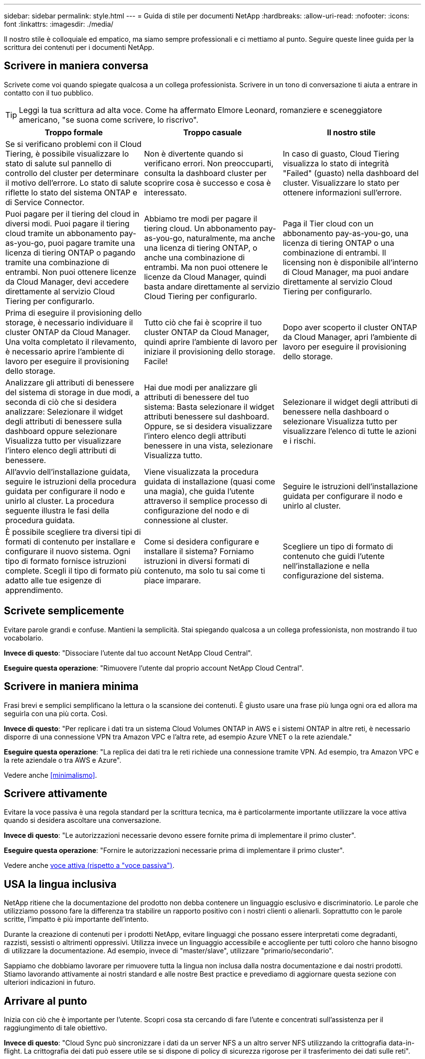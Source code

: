 ---
sidebar: sidebar 
permalink: style.html 
---
= Guida di stile per documenti NetApp
:hardbreaks:
:allow-uri-read: 
:nofooter: 
:icons: font
:linkattrs: 
:imagesdir: ./media/


[role="lead"]
Il nostro stile è colloquiale ed empatico, ma siamo sempre professionali e ci mettiamo al punto. Seguire queste linee guida per la scrittura dei contenuti per i documenti NetApp.



== Scrivere in maniera conversa

Scrivete come voi quando spiegate qualcosa a un collega professionista. Scrivere in un tono di conversazione ti aiuta a entrare in contatto con il tuo pubblico.


TIP: Leggi la tua scrittura ad alta voce. Come ha affermato Elmore Leonard, romanziere e sceneggiatore americano, "se suona come scrivere, lo riscrivo".

|===
| Troppo formale | Troppo casuale | Il nostro stile 


| Se si verificano problemi con il Cloud Tiering, è possibile visualizzare lo stato di salute sul pannello di controllo del cluster per determinare il motivo dell'errore. Lo stato di salute riflette lo stato del sistema ONTAP e di Service Connector. | Non è divertente quando si verificano errori. Non preoccuparti, consulta la dashboard cluster per scoprire cosa è successo e cosa è interessato. | In caso di guasto, Cloud Tiering visualizza lo stato di integrità "Failed" (guasto) nella dashboard del cluster. Visualizzare lo stato per ottenere informazioni sull'errore. 


| Puoi pagare per il tiering del cloud in diversi modi. Puoi pagare il tiering cloud tramite un abbonamento pay-as-you-go, puoi pagare tramite una licenza di tiering ONTAP o pagando tramite una combinazione di entrambi. Non puoi ottenere licenze da Cloud Manager, devi accedere direttamente al servizio Cloud Tiering per configurarlo. | Abbiamo tre modi per pagare il tiering cloud. Un abbonamento pay-as-you-go, naturalmente, ma anche una licenza di tiering ONTAP, o anche una combinazione di entrambi. Ma non puoi ottenere le licenze da Cloud Manager, quindi basta andare direttamente al servizio Cloud Tiering per configurarlo. | Paga il Tier cloud con un abbonamento pay-as-you-go, una licenza di tiering ONTAP o una combinazione di entrambi. Il licensing non è disponibile all'interno di Cloud Manager, ma puoi andare direttamente al servizio Cloud Tiering per configurarlo. 


| Prima di eseguire il provisioning dello storage, è necessario individuare il cluster ONTAP da Cloud Manager. Una volta completato il rilevamento, è necessario aprire l'ambiente di lavoro per eseguire il provisioning dello storage. | Tutto ciò che fai è scoprire il tuo cluster ONTAP da Cloud Manager, quindi aprire l'ambiente di lavoro per iniziare il provisioning dello storage. Facile! | Dopo aver scoperto il cluster ONTAP da Cloud Manager, apri l'ambiente di lavoro per eseguire il provisioning dello storage. 


| Analizzare gli attributi di benessere del sistema di storage in due modi, a seconda di ciò che si desidera analizzare: Selezionare il widget degli attributi di benessere sulla dashboard oppure selezionare Visualizza tutto per visualizzare l'intero elenco degli attributi di benessere. | Hai due modi per analizzare gli attributi di benessere del tuo sistema: Basta selezionare il widget attributi benessere sul dashboard. Oppure, se si desidera visualizzare l'intero elenco degli attributi benessere in una vista, selezionare Visualizza tutto. | Selezionare il widget degli attributi di benessere nella dashboard o selezionare Visualizza tutto per visualizzare l'elenco di tutte le azioni e i rischi. 


| All'avvio dell'installazione guidata, seguire le istruzioni della procedura guidata per configurare il nodo e unirlo al cluster. La procedura seguente illustra le fasi della procedura guidata. | Viene visualizzata la procedura guidata di installazione (quasi come una magia), che guida l'utente attraverso il semplice processo di configurazione del nodo e di connessione al cluster. | Seguire le istruzioni dell'installazione guidata per configurare il nodo e unirlo al cluster. 


| È possibile scegliere tra diversi tipi di formati di contenuto per installare e configurare il nuovo sistema. Ogni tipo di formato fornisce istruzioni complete. Scegli il tipo di formato più adatto alle tue esigenze di apprendimento. | Come si desidera configurare e installare il sistema? Forniamo istruzioni in diversi formati di contenuto, ma solo tu sai come ti piace imparare. | Scegliere un tipo di formato di contenuto che guidi l'utente nell'installazione e nella configurazione del sistema. 
|===


== Scrivete semplicemente

Evitare parole grandi e confuse. Mantieni la semplicità. Stai spiegando qualcosa a un collega professionista, non mostrando il tuo vocabolario.

**Invece di questo**: "Dissociare l'utente dal tuo account NetApp Cloud Central".

**Eseguire questa operazione**: "Rimuovere l'utente dal proprio account NetApp Cloud Central".



== Scrivere in maniera minima

Frasi brevi e semplici semplificano la lettura o la scansione dei contenuti. È giusto usare una frase più lunga ogni ora ed allora ma seguirla con una più corta. Così.

**Invece di questo**: "Per replicare i dati tra un sistema Cloud Volumes ONTAP in AWS e i sistemi ONTAP in altre reti, è necessario disporre di una connessione VPN tra Amazon VPC e l'altra rete, ad esempio Azure VNET o la rete aziendale."

**Eseguire questa operazione**: "La replica dei dati tra le reti richiede una connessione tramite VPN. Ad esempio, tra Amazon VPC e la rete aziendale o tra AWS e Azure".

Vedere anche <<minimalismo>>.



== Scrivere attivamente

Evitare la voce passiva è una regola standard per la scrittura tecnica, ma è particolarmente importante utilizzare la voce attiva quando si desidera ascoltare una conversazione.

**Invece di questo**: "Le autorizzazioni necessarie devono essere fornite prima di implementare il primo cluster".

**Eseguire questa operazione**: "Fornire le autorizzazioni necessarie prima di implementare il primo cluster".

Vedere anche <<voce attiva (rispetto a "voce passiva")>>.



== USA la lingua inclusiva

NetApp ritiene che la documentazione del prodotto non debba contenere un linguaggio esclusivo e discriminatorio. Le parole che utilizziamo possono fare la differenza tra stabilire un rapporto positivo con i nostri clienti o alienarli. Soprattutto con le parole scritte, l'impatto è più importante dell'intento.

Durante la creazione di contenuti per i prodotti NetApp, evitare linguaggi che possano essere interpretati come degradanti, razzisti, sessisti o altrimenti oppressivi. Utilizza invece un linguaggio accessibile e accogliente per tutti coloro che hanno bisogno di utilizzare la documentazione. Ad esempio, invece di "master/slave", utilizzare "primario/secondario".

Sappiamo che dobbiamo lavorare per rimuovere tutta la lingua non inclusa dalla nostra documentazione e dai nostri prodotti. Stiamo lavorando attivamente ai nostri standard e alle nostre Best practice e prevediamo di aggiornare questa sezione con ulteriori indicazioni in futuro.



== Arrivare al punto

Inizia con ciò che è importante per l'utente. Scopri cosa sta cercando di fare l'utente e concentrati sull'assistenza per il raggiungimento di tale obiettivo.

**Invece di questo**: "Cloud Sync può sincronizzare i dati da un server NFS a un altro server NFS utilizzando la crittografia data-in-flight. La crittografia dei dati può essere utile se si dispone di policy di sicurezza rigorose per il trasferimento dei dati sulle reti".

**Fate questo**: "Se la vostra azienda ha policy di sicurezza rigorose, utilizzate la crittografia data-in-flight per sincronizzare i dati tra server NFS in reti diverse".



== Utilizza molti elementi visivi

La maggior parte delle persone è un'attività di apprendimento visivo. Utilizza video, diagrammi e screenshot per migliorare l'apprendimento. La grafica aiuta anche a suddividere blocchi di testo.

.Esempi
* https://docs.netapp.com/us-en/occm/concept_accounts_aws.html["Esempio n. 1"^]
* https://docs.netapp.com/us-en/occm/task_getting_started_azure.html["Esempio n. 2"^]


Vedere anche <<grafica>>.



== Crea contenuto scannable

Utilizzare intestazioni, elenchi e tabelle per aiutare gli utenti a cercare ciò che desiderano.

.Esempi
* https://docs.netapp.com/us-en/cloud_volumes/aws/task_activating_support_entitlement.html["Esempio n. 1"^]
* https://docs.netapp.com/us-en/cloud_volumes/aws/reference_selecting_service_level_and_quota.html["Esempio n. 2"^]




== Concentrarsi su un obiettivo dell'utente o su un aspetto specifico di tale obiettivo

Se si descrive come completare una serie di attività, inserire tutto in una pagina in una serie di sezioni, incluse informazioni concettuali e basate su riferimenti. Non spezzare la tua pagina in diverse mini-pagine, che richiedono troppo clic. Allo stesso tempo, non creare lunghe pagine intimidatorie. USA il tuo giudizio migliore per decidere quando una pagina è troppo lunga.

.Esempi
* https://docs.netapp.com/us-en/cloud_volumes/aws/task_activating_support_entitlement.html["Esempio n. 1"^]
* https://docs.netapp.com/us-en/occm/concept_ha.html["Esempio n. 2"^]




== Organizzare i contenuti in base all'obiettivo dell'utente

Aiuta gli utenti a trovare le informazioni di cui hanno bisogno quando ne hanno bisogno. Inserirli e disinserirli nei documenti il più rapidamente possibile, organizzando i contenuti come segue:

La prima voce nella navigazione a sinistra (livello alto):: Organizzare i contenuti in base agli obiettivi che l'utente sta cercando di raggiungere. Ad esempio, per iniziare o per proteggere i dati.
Le seconde voci della navigazione (livello medio):: Organizza i contenuti in base alle attività più ampie che compongono gli obiettivi. Ad esempio, la configurazione del disaster recovery o la configurazione della protezione dei dati.
Singole pagine (livello dettagliato):: Organizza i contenuti intorno alle singole attività che compongono le attività più ampie, con ciascuna incentrata su un singolo apprendimento o su un aspetto di questa attività più ampia. Ad esempio, le attività necessarie per impostare il disaster recovery.




== Scrivere per un pubblico globale

Scriviamo per i nostri clienti e partner in tutto il mondo e gran parte dei nostri contenuti viene tradotto utilizzando strumenti di traduzione automatica neurale o traduzione umana. Segui queste linee guida per una scrittura più chiara e una traduzione più semplice:

* Scrivere frasi brevi e semplici.
* Utilizzare la grammatica e la punteggiatura standard.
* Utilizzare una parola per un significato e un significato per una parola.
* Utilizzare contrazioni comuni.
* USA la grafica per chiarire o sostituire il testo.
* Evitare di incorporare testo nella grafica.
* Evitare di avere tre o più sostantivi in una stringa.
* Evitare antecedenti poco chiari.
* Evita gergo, colloquialismi e metafore.
* Evitare esempi non tecnici.
* Evitare di utilizzare ritorni a capo rigidi e spaziatura.
* Non usare umorismo o ironia.
* Non utilizzare contenuti discriminatori.
* Non usi il linguaggio di genere-polarizzato a meno che stiate scrivendo per una persona specifica.




== Linee guida dalla a alla Z



=== voce attiva (rispetto a "voce passiva")

Nella voce attiva, l'oggetto della frase è il doer dell'azione:

* Se il sistema non viene arrestato correttamente, l'interfaccia visualizza un messaggio di avviso.
* NetApp ha ricevuto il contratto.


La voce attiva continua a scrivere in modo chiaro e nitido. Utilizzare la voce attiva e indirizzare gli utenti direttamente come "utente", a meno che non si disponga di un motivo specifico per utilizzare la voce passiva.

Nella voce passiva, il doer dell'azione è poco chiaro:

* Se il sistema non viene spento correttamente, viene visualizzato un messaggio di avviso.
* NetApp ha ricevuto il contratto.


USA la voce passiva quando:

* Non si sa chi o cosa ha eseguito l'azione.
* Si desidera evitare di incolpare gli utenti per i risultati di un'azione.
* Non è possibile scriverlo, ad esempio per alcune informazioni sui prerequisiti.


Per ulteriori convenzioni sui verbi, vedere:

* https://docs.microsoft.com/en-us/style-guide/welcome/["Microsoft Writing Style Guide"^]
* https://www.chicagomanualofstyle.org/home.html["Manuale di stile di Chicago"^]
* https://www.merriam-webster.com/["Merriam-Webster Dictionary Online"^]




=== ammonizioni

Utilizzare le seguenti etichette per identificare i contenuti separatamente dal flusso principale:

* NOTA
+
Utilizzare LA NOTA per informazioni importanti che devono essere distinte dal resto del testo. Evitare di utilizzare UNA NOTA per le informazioni "piacevoli da conoscere" che non sono necessarie per gli utenti per conoscere l'attività o per completare l'attività.

* SUGGERIMENTO
+
USA LA PUNTA con parsimonia, se del tutto, perché la nostra policy è quella di documentare sempre le informazioni sulle Best practice per impostazione predefinita. Se necessario, utilizza IL SUGGERIMENTO per contenere informazioni sulle Best practice che aiutano gli utenti a utilizzare un prodotto o a completare una fase o un'attività in modo semplice ed efficiente.

* ATTENZIONE
+
Fare attenzione per avvisare gli utenti in merito a condizioni o procedure che possono causare lesioni personali non letali o estremamente pericolose.





=== dopo (contro "una volta")

* "Utilizzare "dopo" per indicare una cronologia: "Accendere il computer dopo averlo collegato"."
* Utilizzare "una volta" solo per indicare "una volta".




=== inoltre

* Utilizzare "also" per indicare "in aggiunta".
* Non utilizzare "anche" per indicare "in alternativa".




=== e/o.

Scegliere il termine più preciso, se disponibile. Se nessuno dei due termini è più preciso dell'altro, utilizzare "and/OR".



=== come

Non utilizzare "come" per "perché".



=== utilizzando (invece di "utilizzare" o "con")

* Utilizzare "utilizzando" quando l'entità che sta utilizzando è l'oggetto: "È possibile aggiungere nuovi componenti al repository utilizzando il menu componenti".
* È possibile iniziare una frase con "utilizzo" o "con", talvolta accettabili con i nomi dei prodotti: "Utilizzando SnapDrive, è possibile gestire dischi virtuali e copie Snapshot in un ambiente Windows".




=== can (rispetto a "potrebbe", "potrebbe", "dovrebbe" o "deve")

* Utilizzare "CAN" per indicare la capacità: "È possibile confermare le modifiche in qualsiasi momento durante questa procedura."
* "Utilizzare "potrebbe" per indicare la possibilità: "Il download di più programmi potrebbe influire sul tempo di elaborazione"."
* Non utilizzare "può", che è ambiguo perché potrebbe significare capacità o autorizzazione.
* Utilizzare "dovrebbe" per indicare un'azione consigliata ma facoltativa. Prendere in considerazione l'utilizzo di una frase alternativa, ad esempio "consigliamo".
* Evitare di utilizzare "must" perché è passivo. Considerare la possibilità di riaffermare il pensiero come un'istruzione utilizzando la voce imperativa. Se si utilizza "must", utilizzarlo per indicare un'azione o una condizione richiesta.




=== capitalizzazione

USA la maiuscola in stile frase (minuscolo) per quasi tutto. Solo maiuscolo:

* La prima parola di frasi e intestazioni, comprese le intestazioni delle tabelle
* La prima parola degli elementi dell'elenco, inclusi i frammenti di frase
* Sostantivi appropriati
* Titoli e sottotitoli DOC (maiuscoli e preposizioni di cinque o più lettere)
* Elementi dell'interfaccia utente, ma solo se sono maiuscoli nell'interfaccia. In caso contrario, utilizzare caratteri minuscoli.




=== Avvisi DI ATTENZIONE

Fare attenzione per avvisare gli utenti in merito a condizioni o procedure che possono causare lesioni personali non letali o estremamente pericolose.

Vedere <<ammonizioni>> per altre etichette che identificano il contenuto separatamente dal flusso di contenuto principale.



=== coerenza

"Scrivere come se si parlasse quando si spiega qualcosa a un collega professionista" significa qualcosa di diverso per tutti. Il nostro stile di conversazione professionale ci aiuta a collegarci con gli utenti e aumenta la frequenza di piccole incoerenze tra diversi autori che hanno contribuito:

* Concentratevi su come rendere i contenuti chiari e facili da utilizzare. Se tutto il contenuto è chiaro e facile da usare, non importa piccole incoerenze.
* Sia costante all'interno della pagina che state scrivendo.
* Seguire sempre le linee guida in <<Scrivere per un pubblico globale>>.




=== contrazioni

Le contrazioni rafforzano un tono di conversazione e molte contrazioni sono facili da comprendere e tradurre.

.Utilizzare contrazioni come queste, che sono facili da comprendere e tradurre:
* non lo sono
* non posso
* non lo ha fatto
* non è così
* non farlo
* non lo è
* è così
* andiamo
* non lo era
* lo siamo
* non lo era
* sei tu


.Non utilizzare queste contrazioni quando è necessario un periodo di tempo futuro:
* ci occuperemo noi
* no
* la massima tranquillità


.Non utilizzare contrazioni come queste, difficili da comprendere e tradurre:
* potrebbe essere
* non avrei potuto
* dovrebbe avere
* non dovrebbe avere
* sarebbe stato
* non lo avremmo mai fatto




=== verifica (rispetto a "conferma" o "verifica")

* Utilizzare "assicurarsi" per indicare "assicurarsi". Includere "che", a seconda dei casi: "Assicurarsi che vi sia spazio vuoto sufficiente intorno alle illustrazioni".
* Non utilizzare mai "assicurare" per implicare una promessa o una garanzia: "Utilizzare Cloud Manager per garantire che sia possibile eseguire il provisioning di volumi NFS e CIFS su cluster ONTAP".
* Utilizzare "conferma" o "verifica" quando si desidera che l'utente controlli un elemento già esistente o già accaduto: "Verificare che NFS sia configurato sul cluster".




=== grafica

Valuta continuamente i contenuti per le opportunità in modo da includere illustrazioni, diagrammi, diagrammi di flusso, screen capture o altri riferimenti visivi utili. La grafica spesso trasmette concetti e passaggi complessi in modo più chiaro rispetto al testo.

* "Includere una descrizione delle informazioni che l'illustrazione deve comunicare: "La seguente illustrazione mostra i LED dell'alimentatore CA sul pannello posteriore."
* Fare riferimento alla posizione dell'illustrazione come "seguente" o "precedente", non "sopra" o "sotto".




=== grammatica

Se non diversamente specificato, seguire le convenzioni di grammatica, punteggiatura e ortografia descritte in:

* https://docs.microsoft.com/en-us/style-guide/welcome/["Microsoft Writing Style Guide"^]
* https://www.chicagomanualofstyle.org/home.html["Manuale di stile di Chicago"^]
* https://www.merriam-webster.com/["Merriam-Webster Dictionary Online"^]




=== in caso contrario

Non utilizzare "se non" da solo per fare riferimento alla frase precedente:

**Piuttosto che questo**: "Il computer dovrebbe essere spento. In caso contrario, spegnerlo."

**Eseguire questa operazione**: "Verificare che il computer sia spento."



=== se (rispetto a "se" o "quando")

* Utilizzare "if" per indicare una condizione, ad esempio nelle costruzioni "if this, then that".
* Utilizzare l'opzione "se" in presenza di una condizione "o meno" dichiarata o implicita. Per semplificare la traduzione, spesso è meglio sostituire "se" o meno con "se" da solo.
* Utilizzare "quando" per indicare un intervallo di tempo.




=== voce imperativa

* Utilizzare la voce imperativa per le procedure, le direttive, le richieste e le intestazioni degli elenchi delle azioni dell'utente:
+
** "Nella pagina ambienti di lavoro, fare clic su Scopri e selezionare cluster ONTAP."
** "Ruotare la maniglia della camma in modo che sia a filo con l'alimentatore."


* Prendere in considerazione l'utilizzo della voce imperativa per sostituire la voce passiva:
+
**Invece di questo**: "Le autorizzazioni necessarie devono essere fornite prima di implementare il primo cluster".

+
**Eseguire questa operazione**: "Fornire le autorizzazioni necessarie prima di implementare il primo cluster".

* Evitare di utilizzare la voce imperativa per incorporare i passaggi nelle informazioni concettuali e di riferimento.




=== Indirizzi IP e IPv6

Per gli indirizzi IP (incluso IPv6) negli esempi, è sicuro includere qualsiasi indirizzo che inizia con "10.x".



=== funzionalità o release future

Non fare riferimento ai tempi o al contenuto delle prossime release o funzionalità dei prodotti, se non dire che una funzione o funzione non è "attualmente supportata".



=== Articoli della Knowledge base: Fare riferimento a.

Se necessario, consultare gli articoli della Knowledge base di NetApp nei contenuti. Per le pagine delle risorse e il contenuto di GitHub, inserire il link nel testo in esecuzione.



=== elenchi

Gli elenchi di informazioni sono generalmente più facili da acquisire e assorbire rispetto ai blocchi di testo. Prendi in considerazione i modi per semplificare le informazioni complesse presentarle sotto forma di elenco. Ecco alcune linee guida generali, ma utilizza il tuo giudizio:

* Assicurarsi che il motivo dell'elenco sia chiaro. Introdurre l'elenco con una frase completa, un frammento di frase con due punti o un'intestazione.
* Gli elenchi devono contenere da due a sette voci. In generale, più brevi sono le informazioni di ciascuna voce, più voci è possibile aggiungere mantenendo la scansione dell'elenco.
* Le voci dell'elenco devono essere il più possibile scannable. Evitare blocchi di testo che impedano la scansione delle voci dell'elenco.
* Le voci dell'elenco devono iniziare con una lettera maiuscola e le voci dell'elenco devono essere grammaticamente parallele. Ad esempio, iniziare ogni voce con un nome o un verbo:
+
** Se tutte le voci dell'elenco sono frasi complete, terminarle con punti.
** Se tutte le voci dell'elenco sono frammenti di frase, non terminarle con punti.


* Le voci dell'elenco devono essere ordinate in modo logico, ad esempio in ordine alfabetico o cronologico.




=== localizzazione

Vedere <<Scrivere per un pubblico globale>>.



=== minimalismo

* Gli utenti hanno bisogno di questo contenuto in questa sede, in questo momento?
* Posso presentare il contenuto in poche parole senza un suono troppo formale o troppo casuale?
* Posso abbreviare o semplificare una frase lunga o suddividerla in due o più frasi?
* Posso utilizzare un elenco per rendere il contenuto più scannable?
* È possibile utilizzare un grafico per aumentare o sostituire un blocco di testo?




=== ANNOTARE le informazioni

Utilizzare LA NOTA per informazioni importanti che devono essere distinte dal resto del testo. Evitare di utilizzare UNA NOTA per le informazioni "piacevoli da conoscere" che non sono necessarie per gli utenti per conoscere l'attività o per completare l'attività.

Vedere <<ammonizioni>> per altre etichette che identificano il contenuto separatamente dal flusso di contenuto principale.



=== numeri

* Utilizzare numeri arabi per 10 e tutti i numeri superiori a 10, con le seguenti eccezioni:
+
** Se si inizia una frase con un numero, utilizzare una parola, non un numero arabo.
** Utilizzare le parole (non i numeri) per i numeri approssimativi.


* Utilizzare parole per numeri inferiori a 10.
* Se una frase contiene una combinazione di numeri inferiori a 10 e superiori a 10, utilizzare i numeri arabi per tutti i numeri.
* Per ulteriori convenzioni numeriche, vedere:
+
** https://docs.microsoft.com/en-us/style-guide/welcome/["Microsoft Writing Style Guide"^]
** https://www.chicagomanualofstyle.org/home.html["Manuale di stile di Chicago"^]






=== plagio

Documentiamo i prodotti NetApp e l'interazione dei prodotti NetApp con prodotti di terze parti. Non documentiamo prodotti di terze parti. Non dovremmo mai copiare e incollare contenuti di terze parti nei nostri documenti e non dovremmo mai farlo.



=== prerequisiti

I prerequisiti identificano le condizioni che devono esistere o le azioni che gli utenti devono completare prima di avviare l'attività corrente.

* Identificare la natura del contenuto con un'intestazione, ad esempio "Prerequisiti", "prima di iniziare" o "prima di iniziare".
* Utilizzare la voce passiva per la formulazione dei prerequisiti, se è opportuno:
+
** "NFS o CIFS devono essere impostati sul cluster."
** "Per aggiungere il cluster a Cloud Manager, è necessario disporre dell'indirizzo IP di gestione del cluster e della password dell'account utente amministratore."


* Chiarire il prerequisito secondo necessità: "NFS o CIFS devono essere impostati sul cluster. È possibile configurare NFS e CIFS utilizzando System Manager o la CLI."
* Considerare altri modi per presentare le informazioni, ad esempio se sarebbe opportuno modificare il contenuto come primo passo dell'attività corrente:
+
** Prerequisito: "È necessario disporre delle autorizzazioni necessarie prima di implementare il primo cluster."
** Fase: "Fornire le autorizzazioni necessarie per implementare il primo cluster".






=== precedente (rispetto a "precedente", "precedente" o "precedente")

* Se possibile, sostituire "precedente" con "precedente".
* Se non è possibile utilizzare "prima", utilizzare "precedente" come aggettivo per fare riferimento a qualcosa che si è verificato prima nel tempo o con un ordine di importanza superiore.
* Utilizzare "precedente" per indicare un evento verificatosi in un momento non specificato in precedenza.
* Utilizzare "precedente" per indicare qualcosa che si è verificato immediatamente prima.




=== punteggiatura

Mantieni la semplicità. In generale, maggiore è la punteggiatura inclusa in una frase, maggiore è il numero di cellule cerebrali necessarie per comprenderle.

* Utilizzare una virgola seriale (virgola Oxford) prima della combinazione ("e" o "o") in un elenco di tre o più elementi.
* Limitare l'uso di punti e virgola e punti e virgola.
* Se non diversamente specificato, seguire le convenzioni di grammatica, punteggiatura e ortografia descritte in:
+
** https://docs.microsoft.com/en-us/style-guide/welcome/["Microsoft Writing Style Guide"^]
** https://www.chicagomanualofstyle.org/home.html["Manuale di stile di Chicago"^]
** https://www.merriam-webster.com/["Merriam-Webster Dictionary Online"^]






=== da

Utilizzare "da" per indicare un intervallo di tempo. Non utilizzare "da" per indicare "perché".



=== ortografia

Se non diversamente specificato, seguire le convenzioni di grammatica, punteggiatura e ortografia descritte in:

* https://docs.microsoft.com/en-us/style-guide/welcome/["Microsoft Writing Style Guide"^]
* https://www.chicagomanualofstyle.org/home.html["Manuale di stile di Chicago"^]
* https://www.merriam-webster.com/["Merriam-Webster Dictionary Online"^]




=== questo (rispetto a "quale" o "chi")

* Utilizzare "that" (senza una virgola finale) per introdurre le clausole necessarie affinché la frase abbia senso.
* "Utilizzare "questo" anche se la frase è chiara in inglese senza: "Verificare che il computer sia spento"."
* Utilizzare "quali" (con una virgola finale) per introdurre clausole che aggiungono informazioni di supporto, ma non sono necessarie per la frase.
* Utilizzare "chi" per introdurre clausole relative alle persone.




=== Informazioni SUI SUGGERIMENTI

USA LA PUNTA con parsimonia, se del tutto, perché la nostra policy è quella di documentare sempre le informazioni sulle Best practice per impostazione predefinita. Se necessario, utilizza IL SUGGERIMENTO per contenere informazioni sulle Best practice che aiutano gli utenti a utilizzare un prodotto o a completare una fase o un'attività in modo semplice ed efficiente.

Vedere <<ammonizioni>> per altre etichette che identificano il contenuto separatamente dal flusso di contenuto principale.



=== marchi

Nella maggior parte dei nostri contenuti tecnici non sono inclusi i simboli dei marchi perché le dichiarazioni legali nei nostri modelli sono sufficienti. Tuttavia, durante l'utilizzo, seguiamo tutte le regole di utilizzo https://www.netapp.com/us/legal/netapptmlist.aspx["Termini con marchio NetApp"^]:

* Utilizzare i termini con marchio (con o senza il simbolo) solo come aggettivi, mai come sostantivi, verbi o verbali.
* Non abbreviare, sillabare o utilizzare il corsivo per i termini registrati.
* Non pluralizzare i termini del marchio. Se è richiesta una forma plurale, utilizzare il nome del marchio come aggettivo che modifica un sostantivo plurale.
* Non utilizzare una forma possessiva di un termine con marchio. È possibile utilizzare la forma possessiva dei nomi delle società, come NetApp, quando i nomi vengono utilizzati in senso generale, piuttosto che come termini con marchio.




=== interfaccia utente

Fare affidamento sull'interfaccia il più possibile per guidare l'utente.



==== Linee guida generali

Il nostro stile per la documentazione delle interfacce utente è semplice e minimo:

* Si supponga che l'utente stia utilizzando l'interfaccia durante la lettura del contenuto.
* Affidati all'interfaccia per guidare l'utente:
+
** Non guidare l'utente attraverso una procedura guidata o una schermata passo dopo passo. Indicate solo cose importanti che non sono evidenti dall'interfaccia.
** Non includere "fare clic su OK" o "fare clic su Salva" o "il volume è stato creato" o altro elemento ovvio per qualcuno che esegue l'attività.
** Presupporre il successo. A meno che non si preveda un'operazione che non abbia esito positivo per la maggior parte del tempo, non documentare il percorso di errore. Si supponga che l'interfaccia fornisca una guida adeguata.


* Non fare clic su "Click". Utilizzare sempre "seleziona" perché la parola copre mouse, touch, tastiera e qualsiasi altro modo di scegliere.
* Concentrate i contenuti su un flusso di lavoro che si adatta a un caso di utilizzo del cliente e su come portare l'utente nel posto giusto nell'interfaccia per avviare il flusso di lavoro.
* Documentare sempre l'unico modo migliore per raggiungere l'obiettivo dell'utente.
* Se il flusso di lavoro richiede una decisione significativa, assicurarsi di documentare una regola decisionale.
* Utilizzare il numero minimo di passaggi necessari per la maggior parte degli utenti.




==== Assegnare un nome agli elementi dell'interfaccia utente

Evitare di documentare il livello di granularità che richiede la denominazione degli elementi dell'interfaccia utente. Affidati all'interfaccia per guidare l'utente attraverso le specifiche dell'interazione. Se è necessario ottenere questo specifico, assegnare un nome all'etichetta sull'elemento. Ad esempio, "selezionare il volume desiderato" o "selezionare "Usa volume esistente". Non è necessario assegnare un nome a menu, pulsanti di opzione o caselle di controllo, ma è sufficiente utilizzare l'etichetta.

Per le icone che gli utenti devono selezionare, utilizzare un'immagine dell'icona. Non cercare di denominarlo. Questa regola si applica alle icone come freccia, matita, ingranaggio, kabob, hamburger, e così via.



==== Che rappresenta le etichette visualizzate

Seguire l'ortografia e le maiuscole utilizzate dall'interfaccia utente per identificare le etichette. Se un'etichetta è seguita da ellissi, non includere i ellissi quando si assegna un nome all'oggetto. Incoraggiare gli sviluppatori a utilizzare le maiuscole in stile titolo per le etichette dell'interfaccia utente, in modo da semplificarne la scrittura.



==== Utilizzo di screen capture

Una cattura occasionale dello schermo ("screenshot") aiuta gli utenti a essere sicuri che si trovino nel posto giusto in un'interfaccia quando avviano o cambiano le interfacce durante un flusso di lavoro. Non utilizzare le schermate acquisite per visualizzare i dati da inserire o il valore da selezionare.



=== mentre (rispetto a "anche se")

* Utilizzare "while" per indicare un evento che si verifica nel tempo.
* Utilizzare "sebbene" per rappresentare un'attività che si verifica quasi contemporaneamente o poco dopo un'altra attività.




=== workflow

Gli utenti leggono i nostri contenuti per raggiungere un obiettivo specifico. Gli utenti vogliono trovare i contenuti di cui hanno bisogno, raggiungere i propri obiettivi e tornare a casa con le loro famiglie. Il nostro compito non è quello di documentare prodotti o funzionalità, il nostro compito è quello di documentare gli obiettivi degli utenti. I flussi di lavoro sono il modo più diretto per aiutare gli utenti a raggiungere i propri obiettivi.

Un flusso di lavoro è una serie di passaggi o sottoattività che descrivono come raggiungere un obiettivo dell'utente. L'ambito di un workflow è un obiettivo completo.

Ad esempio, la procedura per creare un volume non sarebbe un workflow, perché la creazione di un volume in sé non è un obiettivo completo. La procedura per rendere lo storage disponibile per un server ESX potrebbe essere un workflow. I passaggi includono non solo la creazione di un volume, ma anche l'esportazione del volume, l'impostazione delle autorizzazioni necessarie, la creazione di un'interfaccia di rete e così via. I flussi di lavoro derivano dai casi di utilizzo dei clienti. Un flusso di lavoro mostra solo l'unico modo migliore per raggiungere l'obiettivo.
